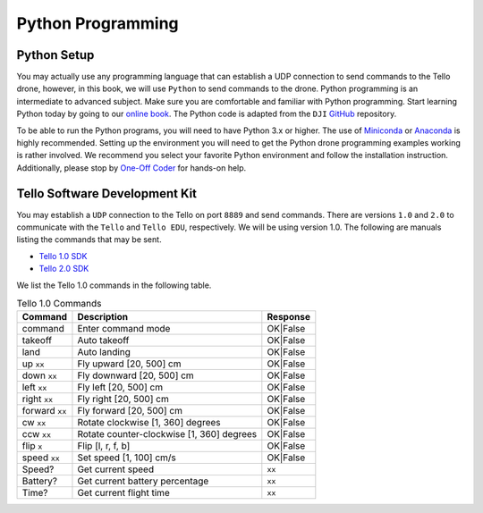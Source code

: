Python Programming
==================

Python Setup
------------

You may actually use any programming language that can establish a UDP connection to send commands to the Tello drone, however, in this book, we will use ``Python`` to send commands to the drone. Python programming is an intermediate to advanced subject. Make sure you are comfortable and familiar with Python programming. Start learning Python today by going to our `online book <https://learn-python.oneoffcoder.com>`_. The Python code is adapted from the ``DJI`` `GitHub <https://github.com/dji-sdk/Tello-Python>`_ repository. 


To be able to run the Python programs, you will need to have Python 3.x or higher. The use of `Miniconda <https://docs.conda.io/en/latest/miniconda.html>`_ or `Anaconda <https://anaconda-installer.readthedocs.io/en/latest/>`_ is highly recommended. Setting up the environment you will need to get the Python drone programming examples working is rather involved. We recommend you select your favorite Python environment and follow the installation instruction. Additionally, please stop by `One-Off Coder <https://www.oneoffcoder.com>`_ for hands-on help.

Tello Software Development Kit
------------------------------

You may establish a ``UDP`` connection to the Tello on port ``8889`` and send commands. There are versions ``1.0`` and ``2.0`` to communicate with the ``Tello`` and ``Tello EDU``, respectively. We will be using version 1.0. The following are manuals listing the commands that may be sent.

* `Tello 1.0 SDK <https://dl-cdn.ryzerobotics.com/downloads/tello/0228/Tello+SDK+Readme.pdf>`_
* `Tello 2.0 SDK <https://dl-cdn.ryzerobotics.com/downloads/Tello/Tello%20SDK%202.0%20User%20Guide.pdf>`_

We list the Tello 1.0 commands in the following table.

.. csv-table:: Tello 1.0 Commands
   :header: Command, Description, Response

   command, Enter command mode, OK|False
   takeoff, Auto takeoff, OK|False
   land, Auto landing, OK|False
   up ``xx``, "Fly upward [20, 500] cm", OK|False
   down ``xx``, "Fly downward [20, 500] cm", OK|False
   left ``xx``, "Fly left [20, 500] cm", OK|False
   right ``xx``, "Fly right [20, 500] cm", OK|False
   forward ``xx``, "Fly forward [20, 500] cm", OK|False
   cw ``xx``, "Rotate clockwise [1, 360] degrees", OK|False
   ccw ``xx``, "Rotate counter-clockwise [1, 360] degrees", OK|False
   flip ``x``, "Flip [l, r, f, b]", OK|False
   speed ``xx``, "Set speed [1, 100] cm/s", OK|False
   Speed?, Get current speed, ``xx``
   Battery?, Get current battery percentage, ``xx``
   Time?, Get current flight time, ``xx``

